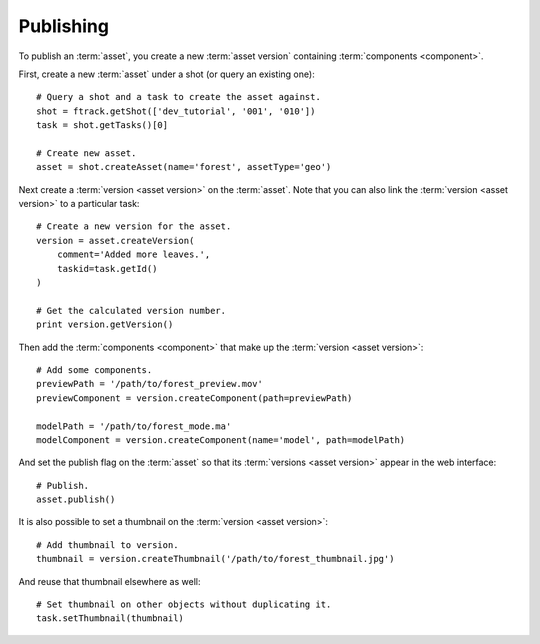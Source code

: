 ..
    :copyright: Copyright (c) 2014 ftrack

.. _developing/legacy/api_tutorial/publishing:

**********
Publishing
**********

.. image:: /image/asset_model.jpg

To publish an :term:`asset`, you create a new :term:`asset version` containing
:term:`components <component>`.

First, create a new :term:`asset` under a shot (or query an existing one)::

    # Query a shot and a task to create the asset against.
    shot = ftrack.getShot(['dev_tutorial', '001', '010'])
    task = shot.getTasks()[0]

    # Create new asset.
    asset = shot.createAsset(name='forest', assetType='geo')

Next create a :term:`version <asset version>` on the :term:`asset`. Note that
you can also link the :term:`version <asset version>` to a particular task::

    # Create a new version for the asset.
    version = asset.createVersion(
        comment='Added more leaves.',
        taskid=task.getId()
    )

    # Get the calculated version number.
    print version.getVersion()

Then add the :term:`components <component>` that make up the
:term:`version <asset version>`::

    # Add some components.
    previewPath = '/path/to/forest_preview.mov'
    previewComponent = version.createComponent(path=previewPath)

    modelPath = '/path/to/forest_mode.ma'
    modelComponent = version.createComponent(name='model', path=modelPath)

And set the publish flag on the :term:`asset` so that its
:term:`versions <asset version>` appear in the web interface::

    # Publish.
    asset.publish()

It is also possible to set a thumbnail on the :term:`version <asset version>`::

    # Add thumbnail to version.
    thumbnail = version.createThumbnail('/path/to/forest_thumbnail.jpg')

And reuse that thumbnail elsewhere as well::

    # Set thumbnail on other objects without duplicating it.
    task.setThumbnail(thumbnail)

